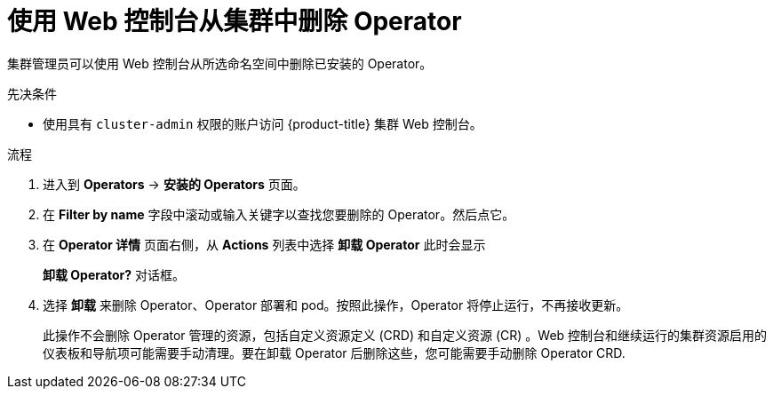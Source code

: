 // Module included in the following assemblies:
//
// * operators/admin/olm-deleting-operators-from-a-cluster.adoc
// * backup_and_restore/application_backup_and_restore/installing/uninstalling-oadp.adoc
// * serverless/install/removing-openshift-serverless.adoc

:_content-type: PROCEDURE
[id="olm-deleting-operators-from-a-cluster-using-web-console_{context}"]
= 使用 Web 控制台从集群中删除 Operator

集群管理员可以使用 Web 控制台从所选命名空间中删除已安装的 Operator。

.先决条件

- 使用具有 `cluster-admin` 权限的账户访问 {product-title} 集群 Web 控制台。


.流程

. 进入到 *Operators* → *安装的 Operators* 页面。

. 在 *Filter by name* 字段中滚动或输入关键字以查找您要删除的 Operator。然后点它。

. 在 *Operator 详情* 页面右侧，从 *Actions*  列表中选择 *卸载 Operator* 此时会显示
+
*卸载 Operator?* 对话框。

. 选择 *卸载* 来删除 Operator、Operator 部署和 pod。按照此操作，Operator 将停止运行，不再接收更新。
+
[注意]
====
此操作不会删除 Operator 管理的资源，包括自定义资源定义 (CRD) 和自定义资源 (CR) 。Web 控制台和继续运行的集群资源启用的仪表板和导航项可能需要手动清理。要在卸载 Operator 后删除这些，您可能需要手动删除 Operator CRD.
====
